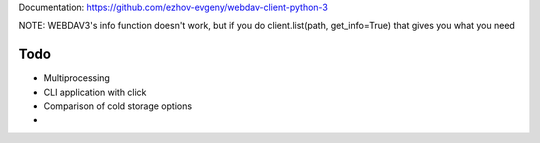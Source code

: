 Documentation:
https://github.com/ezhov-evgeny/webdav-client-python-3

NOTE: WEBDAV3's info function doesn't work, but if you do client.list(path, get_info=True) that gives you what you need

====
Todo
====
- Multiprocessing
- CLI application with click
- Comparison of cold storage options
- 